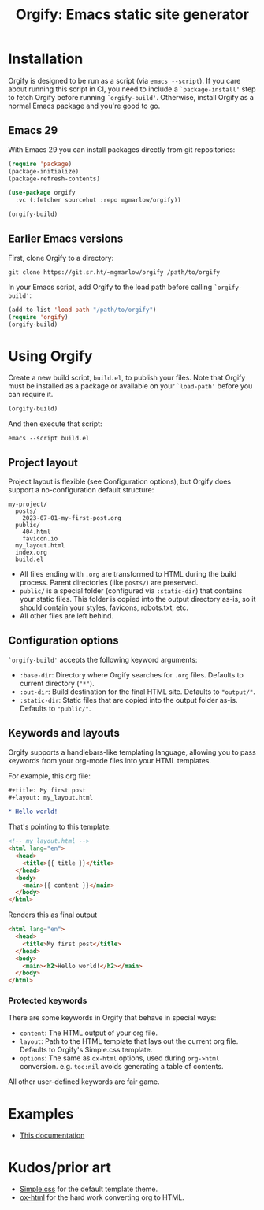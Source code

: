 #+title: Orgify: Emacs static site generator
#+layout: layout.tpl.html

* Installation

Orgify is designed to be run as a script (via =emacs --script=). If
you care about running this script in CI, you need to include a
=`package-install'= step to fetch Orgify before running
=`orgify-build'=. Otherwise, install Orgify as a normal Emacs package
and you're good to go.

** Emacs 29

With Emacs 29 you can install packages directly from git repositories:

#+begin_src emacs-lisp
  (require 'package)
  (package-initialize)
  (package-refresh-contents)

  (use-package orgify
    :vc (:fetcher sourcehut :repo mgmarlow/orgify))

  (orgify-build)
#+end_src

** Earlier Emacs versions

First, clone Orgify to a directory:

#+begin_src shell
  git clone https://git.sr.ht/~mgmarlow/orgify /path/to/orgify
#+end_src

In your Emacs script, add Orgify to the load path before calling
=`orgify-build'=:

#+begin_src emacs-lisp
  (add-to-list 'load-path "/path/to/orgify")
  (require 'orgify)
  (orgify-build)
#+end_src

* Using Orgify

Create a new build script, =build.el=, to publish your files. Note
that Orgify must be installed as a package or available on your
=`load-path'= before you can require it.

#+begin_src emacs-lisp
  (orgify-build)
#+end_src

And then execute that script:

#+begin_src shell
  emacs --script build.el
#+end_src

** Project layout

Project layout is flexible (see Configuration options), but Orgify
does support a no-configuration default structure:

#+begin_src shell
  my-project/
    posts/
      2023-07-01-my-first-post.org
    public/
      404.html
      favicon.io
    my_layout.html
    index.org
    build.el
#+end_src

- All files ending with =.org= are transformed to HTML during the
  build process. Parent directories (like =posts/=) are preserved.
- =public/= is a special folder (configured via =:static-dir=) that
  contains your static files. This folder is copied into the output
  directory as-is, so it should contain your styles, favicons,
  robots.txt, etc.
- All other files are left behind.

** Configuration options

=`orgify-build'= accepts the following keyword arguments:

  - =:base-dir=: Directory where Orgify searches for =.org=
    files. Defaults to current directory (="*"=).
  - =:out-dir=: Build destination for the final HTML site. Defaults to
    ="output/"=.
  - =:static-dir=: Static files that are copied into the output folder
    as-is. Defaults to ="public/"=.

** Keywords and layouts

Orgify supports a handlebars-like templating language, allowing you to
pass keywords from your org-mode files into your HTML templates.

For example, this org file:

#+begin_src org
  #+title: My first post
  #+layout: my_layout.html

  * Hello world!
#+end_src

That's pointing to this template:

#+begin_src html
  <!-- my_layout.html -->
  <html lang="en">
    <head>
      <title>{{ title }}</title>
    </head>
    <body>
      <main>{{ content }}</main>
    </body>
  </html>
#+end_src

Renders this as final output

#+begin_src html
  <html lang="en">
    <head>
      <title>My first post</title>
    </head>
    <body>
      <main><h2>Hello world!</h2></main>
    </body>
  </html>
#+end_src

*** Protected keywords

There are some keywords in Orgify that behave in special ways:

- =content=: The HTML output of your org file.
- =layout=: Path to the HTML template that lays out the current org
  file. Defaults to Orgify's Simple.css template.
- =options=: The same as =ox-html= options, used during =org->html=
  conversion. e.g. =toc:nil= avoids generating a table of contents.

All other user-defined keywords are fair game.

* Examples

- [[https://git.sr.ht/~mgmarlow/orgify/tree/main/item/build-docs.el][This documentation]]

* Kudos/prior art

- [[https://simplecss.org/][Simple.css]] for the default template theme.
- [[https://orgmode.org/][ox-html]] for the hard work converting org to HTML.
